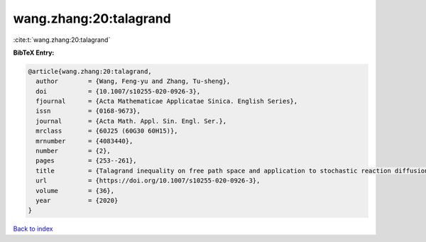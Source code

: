 wang.zhang:20:talagrand
=======================

:cite:t:`wang.zhang:20:talagrand`

**BibTeX Entry:**

.. code-block:: bibtex

   @article{wang.zhang:20:talagrand,
     author        = {Wang, Feng-yu and Zhang, Tu-sheng},
     doi           = {10.1007/s10255-020-0926-3},
     fjournal      = {Acta Mathematicae Applicatae Sinica. English Series},
     issn          = {0168-9673},
     journal       = {Acta Math. Appl. Sin. Engl. Ser.},
     mrclass       = {60J25 (60G30 60H15)},
     mrnumber      = {4083440},
     number        = {2},
     pages         = {253--261},
     title         = {Talagrand inequality on free path space and application to stochastic reaction diffusion equations},
     url           = {https://doi.org/10.1007/s10255-020-0926-3},
     volume        = {36},
     year          = {2020}
   }

`Back to index <../By-Cite-Keys.html>`_
